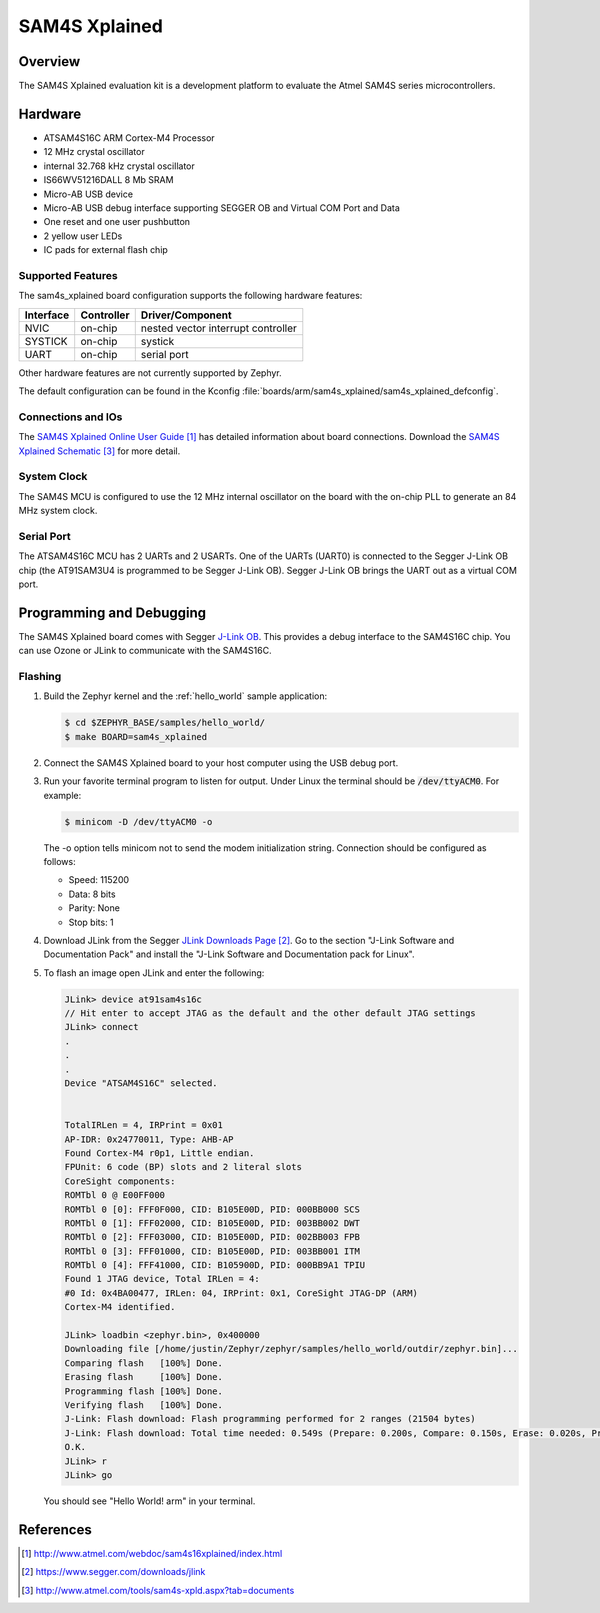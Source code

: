 .. _sam4s_xplained:

SAM4S Xplained
################

Overview
********

The SAM4S Xplained evaluation kit is a development platform to evaluate the
Atmel SAM4S series microcontrollers.

.. image:: img/sam4s_xplained.png
     :width: 500px
     :align: center
     :alt: SAM4S Xplained

Hardware
********

- ATSAM4S16C ARM Cortex-M4 Processor
- 12 MHz crystal oscillator
- internal 32.768 kHz crystal oscillator
- IS66WV51216DALL 8 Mb SRAM
- Micro-AB USB device
- Micro-AB USB debug interface supporting SEGGER OB and Virtual COM Port and
  Data
- One reset and one user pushbutton
- 2 yellow user LEDs
- IC pads for external flash chip

Supported Features
==================

The sam4s_xplained board configuration supports the following hardware
features:

+-----------+------------+-------------------------------------+
| Interface | Controller | Driver/Component                    |
+===========+============+=====================================+
| NVIC      | on-chip    | nested vector interrupt controller  |
+-----------+------------+-------------------------------------+
| SYSTICK   | on-chip    | systick                             |
+-----------+------------+-------------------------------------+
| UART      | on-chip    | serial port                         |
+-----------+------------+-------------------------------------+

Other hardware features are not currently supported by Zephyr.

The default configuration can be found in the Kconfig
:file:`boards/arm/sam4s_xplained/sam4s_xplained_defconfig`.

Connections and IOs
===================

The `SAM4S Xplained Online User Guide`_ has detailed information about board
connections. Download the `SAM4S Xplained Schematic`_ for more detail.

System Clock
============

The SAM4S MCU is configured to use the 12 MHz internal oscillator on the board
with the on-chip PLL to generate an 84 MHz system clock.

Serial Port
===========

The ATSAM4S16C MCU has 2 UARTs and 2 USARTs. One of the UARTs (UART0) is
connected to the Segger J-Link OB chip (the AT91SAM3U4 is programmed to be
Segger J-Link OB). Segger J-Link OB brings the UART out as a virtual COM port.

Programming and Debugging
*************************

The SAM4S Xplained board comes with Segger `J-Link OB <https://www.segger.com/jlink-ob.html>`_. This provides a debug
interface to the SAM4S16C chip. You can use Ozone or JLink to communicate with
the SAM4S16C.

Flashing
========

#. Build the Zephyr kernel and the :ref:`hello_world` sample application:

   .. code-block:: console

      $ cd $ZEPHYR_BASE/samples/hello_world/
      $ make BOARD=sam4s_xplained

#. Connect the SAM4S Xplained board to your host computer using the USB debug
   port.

#. Run your favorite terminal program to listen for output. Under Linux the
   terminal should be :code:`/dev/ttyACM0`. For example:

   .. code-block:: console

      $ minicom -D /dev/ttyACM0 -o

   The -o option tells minicom not to send the modem initialization
   string. Connection should be configured as follows:

   - Speed: 115200
   - Data: 8 bits
   - Parity: None
   - Stop bits: 1

#. Download JLink from the Segger `JLink Downloads Page`_. Go to the section
   "J-Link Software and Documentation Pack" and install the "J-Link Software and
   Documentation pack for Linux".

#. To flash an image open JLink and enter the following:

   .. code-block:: console

      JLink> device at91sam4s16c
      // Hit enter to accept JTAG as the default and the other default JTAG settings
      JLink> connect
      .
      .
      .
      Device "ATSAM4S16C" selected.


      TotalIRLen = 4, IRPrint = 0x01
      AP-IDR: 0x24770011, Type: AHB-AP
      Found Cortex-M4 r0p1, Little endian.
      FPUnit: 6 code (BP) slots and 2 literal slots
      CoreSight components:
      ROMTbl 0 @ E00FF000
      ROMTbl 0 [0]: FFF0F000, CID: B105E00D, PID: 000BB000 SCS
      ROMTbl 0 [1]: FFF02000, CID: B105E00D, PID: 003BB002 DWT
      ROMTbl 0 [2]: FFF03000, CID: B105E00D, PID: 002BB003 FPB
      ROMTbl 0 [3]: FFF01000, CID: B105E00D, PID: 003BB001 ITM
      ROMTbl 0 [4]: FFF41000, CID: B105900D, PID: 000BB9A1 TPIU
      Found 1 JTAG device, Total IRLen = 4:
      #0 Id: 0x4BA00477, IRLen: 04, IRPrint: 0x1, CoreSight JTAG-DP (ARM)
      Cortex-M4 identified.

      JLink> loadbin <zephyr.bin>, 0x400000
      Downloading file [/home/justin/Zephyr/zephyr/samples/hello_world/outdir/zephyr.bin]...
      Comparing flash   [100%] Done.
      Erasing flash     [100%] Done.
      Programming flash [100%] Done.
      Verifying flash   [100%] Done.
      J-Link: Flash download: Flash programming performed for 2 ranges (21504 bytes)
      J-Link: Flash download: Total time needed: 0.549s (Prepare: 0.200s, Compare: 0.150s, Erase: 0.020s, Program: 0.094s, Verify: 0.001s, Restore: 0.081s)
      O.K.
      JLink> r
      JLink> go

   You should see "Hello World! arm" in your terminal.


References
**********

.. target-notes::

.. _SAM4S Xplained Online User Guide:
    http://www.atmel.com/webdoc/sam4s16xplained/index.html

.. _JLink Downloads Page:
    https://www.segger.com/downloads/jlink

.. _SAM4S Xplained Schematic:
    http://www.atmel.com/tools/sam4s-xpld.aspx?tab=documents
